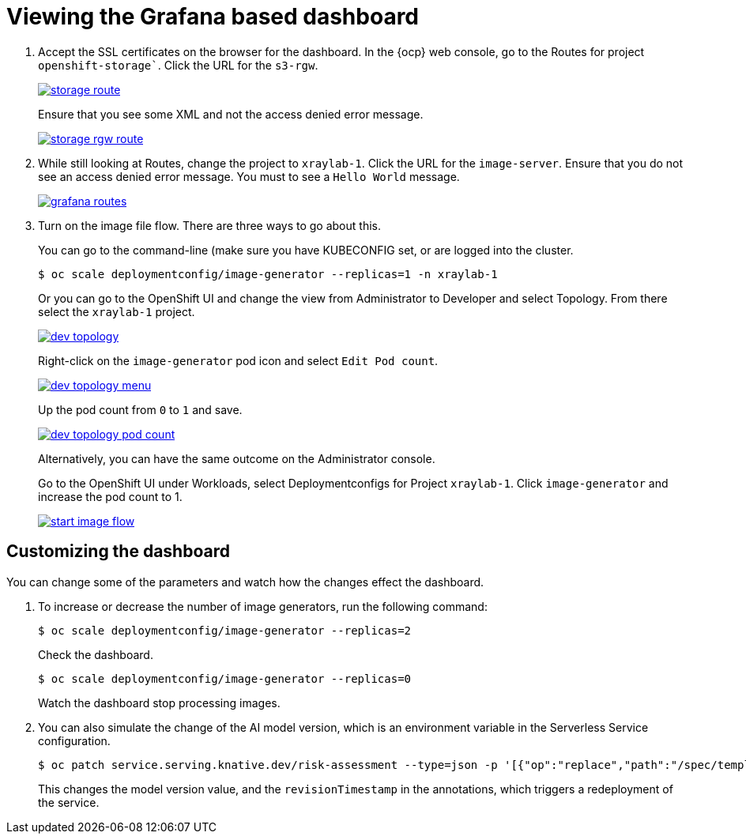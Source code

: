 :_content-type: PROCEDURE
:imagesdir: ../../../images

[id="viewing-the-grafana-based-dashboard-getting-started"]
= Viewing the Grafana based dashboard

. Accept the SSL certificates on the browser for the dashboard. In the {ocp} web console,  go to the Routes for project `openshift-storage``. Click the URL for the `s3-rgw`.
+
image::medical-edge/storage-route.png[link="/images/medical-edge/storage-route.png"]
+
Ensure that you see some XML and not the access denied error message.
+
image::medical-edge/storage-rgw-route.png[link="/images/medical-edge/storage-rgw-route.png"]

. While still looking at Routes, change the project to `xraylab-1`. Click the URL for the `image-server`. Ensure that you do not see an access denied error message. You must to see a `Hello World` message.
+
image::medical-edge/grafana-routes.png[link="/images/medical-edge/grafana-routes.png"]

. Turn on the image file flow. There are three ways to go about this.
+
You can go to the command-line (make sure you have KUBECONFIG set, or are logged into the cluster.
+
[source,terminal]
----
$ oc scale deploymentconfig/image-generator --replicas=1 -n xraylab-1
----
+
Or you can go to the OpenShift UI and change the view from Administrator to Developer and select Topology. From there select the `xraylab-1` project.
+
image::medical-edge/dev-topology.png[link="/images/medical-edge/dev-topology.png"]
+
Right-click on the `image-generator` pod icon and select `Edit Pod count`.
+
image::medical-edge/dev-topology-menu.png[link="/images/medical-edge/dev-topology-menu.png"]
+
Up the pod count from `0` to `1` and save.
+
image::medical-edge/dev-topology-pod-count.png[link="/images/medical-edge/dev-topology-pod-count.png"]
+
Alternatively, you can have the same outcome on the Administrator console.
+
Go to the OpenShift UI under Workloads, select Deploymentconfigs for Project `xraylab-1`.
Click `image-generator` and increase the pod count to 1.
+
image::medical-edge/start-image-flow.png[link="/images/medical-edge/start-image-flow.png"]

[id="customizing-dashboard"]
== Customizing the dashboard

You can change some of the parameters and watch how the changes effect the dashboard.

. To increase or decrease the number of image generators, run the following command:
+
[source,terminal]
----
$ oc scale deploymentconfig/image-generator --replicas=2
----
+
Check the dashboard.
+
[source,terminal]
----
$ oc scale deploymentconfig/image-generator --replicas=0
----
+
Watch the dashboard stop processing images.

. You can also simulate the change of the AI model version, which is an environment variable in the Serverless Service configuration.
+
[source,terminal]
----
$ oc patch service.serving.knative.dev/risk-assessment --type=json -p '[{"op":"replace","path":"/spec/template/metadata/annotations/revisionTimestamp","value":"'"$(date +%F_%T)"'"},{"op":"replace","path":"/spec/template/spec/containers/0/env/0/value","value":"v2"}]'
----
+
This changes the model version value, and the `revisionTimestamp` in the annotations, which triggers a redeployment of the service.
